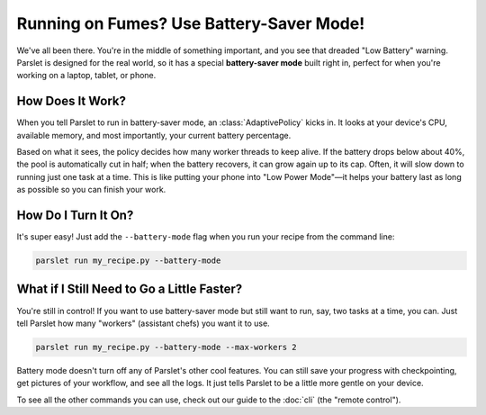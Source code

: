 Running on Fumes? Use Battery-Saver Mode!
==========================================

We've all been there. You're in the middle of something important, and you see that dreaded "Low Battery" warning. Parslet is designed for the real world, so it has a special **battery-saver mode** built right in, perfect for when you're working on a laptop, tablet, or phone.

How Does It Work?
-----------------

When you tell Parslet to run in battery-saver mode, an :class:`AdaptivePolicy` kicks in. It looks at your device's CPU, available memory, and most importantly, your current battery percentage.

Based on what it sees, the policy decides how many worker threads to keep alive. If the battery drops below about 40%, the pool is automatically cut in half; when the battery recovers, it can grow again up to its cap. Often, it will slow down to running just one task at a time. This is like putting your phone into "Low Power Mode"—it helps your battery last as long as possible so you can finish your work.

How Do I Turn It On?
--------------------

It's super easy! Just add the ``--battery-mode`` flag when you run your recipe from the command line:

.. code-block:: bash

   parslet run my_recipe.py --battery-mode

What if I Still Need to Go a Little Faster?
-------------------------------------------

You're still in control! If you want to use battery-saver mode but still want to run, say, two tasks at a time, you can. Just tell Parslet how many "workers" (assistant chefs) you want it to use.

.. code-block:: bash

   parslet run my_recipe.py --battery-mode --max-workers 2

Battery mode doesn't turn off any of Parslet's other cool features. You can still save your progress with checkpointing, get pictures of your workflow, and see all the logs. It just tells Parslet to be a little more gentle on your device.

To see all the other commands you can use, check out our guide to the :doc:`cli` (the "remote control").